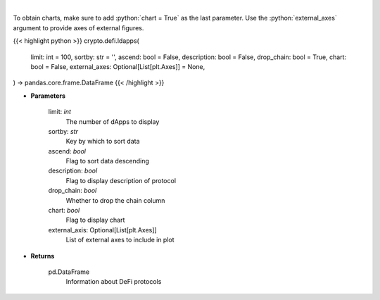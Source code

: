 .. role:: python(code)
    :language: python
    :class: highlight

|

.. raw:: html

    <h3>
    > Returns information about listed DeFi protocols, their current TVL and changes to it in the last hour/day/week.
    [Source: https://docs.llama.fi/api]
    </h3>

To obtain charts, make sure to add :python:`chart = True` as the last parameter.
Use the :python:`external_axes` argument to provide axes of external figures.

{{< highlight python >}}
crypto.defi.ldapps(
    limit: int = 100,
    sortby: str = '',
    ascend: bool = False,
    description: bool = False,
    drop_chain: bool = True,
    chart: bool = False,
    external_axes: Optional[List[plt.Axes]] = None,
) -> pandas.core.frame.DataFrame
{{< /highlight >}}

* **Parameters**

    limit: *int*
        The number of dApps to display
    sortby: *str*
        Key by which to sort data
    ascend: *bool*
        Flag to sort data descending
    description: *bool*
        Flag to display description of protocol
    drop_chain: *bool*
        Whether to drop the chain column
    chart: *bool*
       Flag to display chart
    external_axis: Optional[List[plt.Axes]]
        List of external axes to include in plot

* **Returns**

    pd.DataFrame
        Information about DeFi protocols
